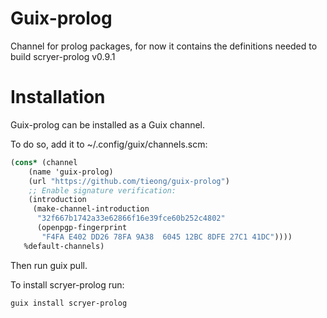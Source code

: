 * Guix-prolog

Channel for prolog packages, for now it contains the definitions needed to build scryer-prolog v0.9.1

* Installation

Guix-prolog can be installed as a Guix channel.

To do so, add it to ~/.config/guix/channels.scm:

#+begin_src scheme
  (cons* (channel
	  (name 'guix-prolog)
	  (url "https://github.com/tieong/guix-prolog")
	  ;; Enable signature verification:
	  (introduction
	   (make-channel-introduction
	    "32f667b1742a33e62866f16e39fce60b252c4802"
	    (openpgp-fingerprint
	     "F4FA E402 DD26 78FA 9A38  6045 12BC 8DFE 27C1 41DC"))))
	 %default-channels)
#+end_src

Then run guix pull.

To install scryer-prolog run:

#+begin_src sh
  guix install scryer-prolog
#+end_src
